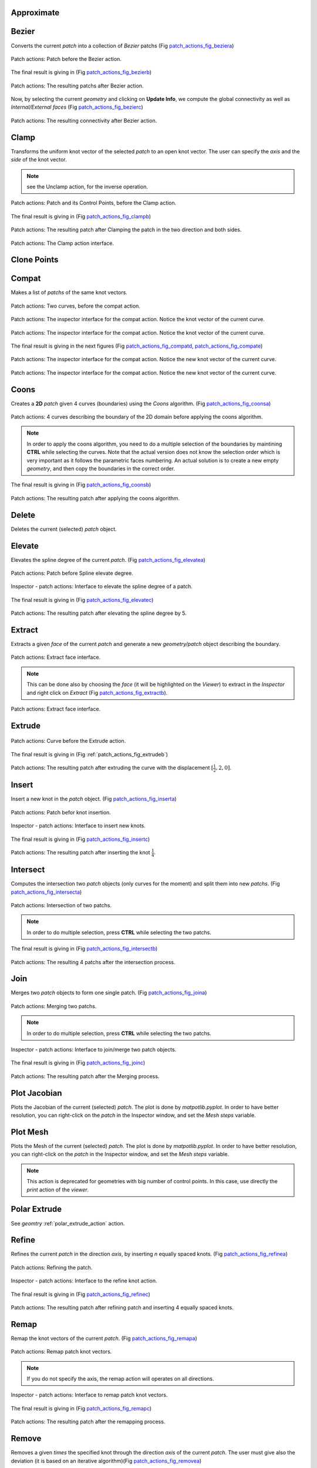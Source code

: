 .. role:: option(literal)
.. role:: file(literal)
.. _patch_actions:

Approximate
***********

.. todo:: add an example

Bezier
******

Converts the current *patch* into a collection of *Bezier* patchs (Fig patch_actions_fig_beziera_)

.. _patch_actions_fig_beziera:
.. figure::     images/patch_actions_bezier.png
   :align:      center
   :width: 10cm
   :height: 10cm

   Patch actions: Patch before the Bezier action.


The final result is giving in (Fig patch_actions_fig_bezierb_)

.. _patch_actions_fig_bezierb:
.. figure::     images/patch_actions_bezier_result.png
   :align:      center

   Patch actions: The resulting patchs after Bezier action.

Now, by selecting the current *geometry* and clicking on **Update Info**, we compute the global connectivity as well as *Internal/External faces* (Fig patch_actions_fig_bezierc_)

.. _patch_actions_fig_bezierc:
.. figure::     images/Inspector_patch_actions_bezier_result.png
   :align:      center
   :width: 6cm
   :height: 8cm

   Patch actions: The resulting connectivity after Bezier action.

.. raw:: latex

   \newpage % hard pagebreak at exactly this position

Clamp
*****

Transforms the uniform knot vector of the selected *patch* to an open knot vector. The user can specify the *axis* and the *side* of the knot vector.

.. note:: see the Unclamp action, for the inverse operation.

.. _patch_actions_fig_clampa:
.. figure::     images/patch_actions_clamp.png
   :align:      center

   Patch actions: Patch and its Control Points, before the Clamp action.


The final result is giving in (Fig patch_actions_fig_clampb_)

.. _patch_actions_fig_clampb:
.. figure::     images/patch_actions_clamp_result.png
   :align:      center

   Patch actions: The resulting patch after Clamping the patch in the two direction and both sides.

.. _patch_actions_fig_clampc:
.. figure::     images/Inspector_patch_actions_clamp.png
   :align:      center
   :width: 6cm
   :height: 8cm

   Patch actions: The Clamp action interface.

.. raw:: latex

   \newpage % hard pagebreak at exactly this position

Clone Points
************

.. todo:: add an example

Compat
******

Makes a list of *patchs* of the same knot vectors.

.. _patch_actions_fig_compata:
.. figure::     images/patch_actions_compat.png
   :align:      center

   Patch actions: Two curves, before the compat action.

.. _patch_actions_fig_compatb:
.. figure::     images/Inspector_patch_actions_compat_0.png
   :align:      center
   :width: 6cm
   :height: 8cm

   Patch actions: The inspector interface for the compat action. Notice the knot vector of the current curve.

.. _patch_actions_fig_compatc:
.. figure::     images/Inspector_patch_actions_compat_1.png
   :align:      center
   :width: 6cm
   :height: 8cm

   Patch actions: The inspector interface for the compat action. Notice the knot vector of the current curve.

The final result is giving in the next figures (Fig patch_actions_fig_compatd_, patch_actions_fig_compate_)

.. _patch_actions_fig_compatd:
.. figure::     images/Inspector_patch_actions_compat_result_0.png
   :align:      center
   :width: 6cm
   :height: 8cm

   Patch actions: The inspector interface for the compat action. Notice the new knot vector of the current curve.

.. _patch_actions_fig_compate:
.. figure::     images/Inspector_patch_actions_compat_result_1.png
   :align:      center
   :width: 6cm
   :height: 8cm

   Patch actions: The inspector interface for the compat action. Notice the new knot vector of the current curve.


Coons
*****

Creates a **2D** *patch* given 4 curves (boundaries) using the *Coons* algorithm. (Fig patch_actions_fig_coonsa_)

.. _patch_actions_fig_coonsa:

.. figure::     images/patch_actions_coons.png
   :align:      center

   Patch actions: 4 curves describing the boundary of the 2D domain before applying the coons algorithm.

.. note:: In order to apply the coons algorithm, you need to do a multiple selection of the boundaries by maintining **CTRL** while selecting the curves. Note that the actual version does not know the selection order which is very important as it follows the parametric faces numbering. An actual solution is to create a new empty *geometry*, and then copy the boundaries in the correct order. 

The final result is giving in (Fig patch_actions_fig_coonsb_)

.. _patch_actions_fig_coonsb:

.. figure::     images/patch_actions_coons_result.png
   :align:      center

   Patch actions: The resulting patch after applying the coons algorithm.

.. raw:: latex

   \newpage % hard pagebreak at exactly this position

Delete
******

Deletes the current (selected) *patch* object.

Elevate
*******

Elevates the spline degree of the current *patch*. (Fig patch_actions_fig_elevatea_)

.. _patch_actions_fig_elevatea:
.. figure::     images/patch_actions_elevate.png
   :align:      center
   :width: 10cm
   :height: 10cm

   Patch actions: Patch before Spline elevate degree.

.. _patch_actions_fig_elevateb:
.. figure::     images/Inspector_patch_actions_elevate.png
   :align:      center
   :width: 6cm
   :height: 8cm

   Inspector - patch actions: Interface to elevate the spline degree of a patch.

The final result is giving in (Fig patch_actions_fig_elevatec_)

.. _patch_actions_fig_elevatec:
.. figure::     images/patch_actions_elevate_result.png
   :align:      center
   :width: 10cm
   :height: 10cm

   Patch actions: The resulting patch after elevating the spline degree by 5.

.. todo:: must create a new patch, rather that making changes on the current one.   

.. raw:: latex

   \newpage % hard pagebreak at exactly this position


Extract
*******

Extracts a given *face* of the current *patch* and generate a new *geometry/patch* object describing the boundary. 

.. _patch_actions_fig_extracta:

.. figure::     images/Inspector_patch_actions_extract.png
   :align:      center
   :width: 6cm
   :height: 8cm

   Patch actions: Extract face interface.

.. note:: This can be done also by choosing the *face* (it will be highlighted on the *Viewer*) to extract in the *Inspector* and right click on *Extract* (Fig patch_actions_fig_extractb_).

.. _patch_actions_fig_extractb:

.. figure::     images/Inspector_patch_actions_extract_face.png
   :align:      center
   :width: 6cm
   :height: 8cm

   Patch actions: Extract face interface.

Extrude
*******

.. _patch_actions_fig_extrudea:

.. figure::     images/patch_actions_extrude.png
   :align:      center

   Patch actions: Curve before the Extrude action.

The final result is giving in (Fig :ref:`patch_actions_fig_extrudeb`)

.. _patch_actions_fig_extrudeb:

.. figure::     images/patch_actions_extrude_result.png
   :align:      center
   :width: 10cm
   :height: 10cm

   Patch actions: The resulting patch after extruding the curve with the displacement :math:`[\frac{1}{2}, 2, 0]`.

.. raw:: latex

   \newpage % hard pagebreak at exactly this position

Insert
******

Insert a new knot in the *patch* object. (Fig patch_actions_fig_inserta_)

.. _patch_actions_fig_inserta:
.. figure::     images/patch_actions_insert.png
   :align:      center
   :width: 10cm
   :height: 10cm

   Patch actions: Patch befor knot insertion.

.. _patch_actions_fig_insertb:
.. figure::     images/Inspector_patch_actions_insert.png
   :align:      center
   :width: 6cm
   :height: 8cm

   Inspector - patch actions: Interface to insert new knots.

The final result is giving in (Fig patch_actions_fig_insertc_)

.. _patch_actions_fig_insertc:
.. figure::     images/patch_actions_insert_result.png
   :align:      center
   :width: 10cm
   :height: 10cm

   Patch actions: The resulting patch after inserting the knot :math:`\frac{1}{4}`.

.. raw:: latex

   \newpage % hard pagebreak at exactly this position

Intersect
*********

Computes the intersection two *patch* objects (only curves for the moment) and split them into new *patchs*. (Fig patch_actions_fig_intersecta_)

.. _patch_actions_fig_intersecta:
.. figure::     images/patch_actions_intersect.png
   :align:      center

   Patch actions: Intersection of two patchs.

.. note:: In order to do multiple selection, press **CTRL** while selecting the two patchs.   

The final result is giving in (Fig patch_actions_fig_intersectb_)

.. _patch_actions_fig_intersectb:
.. figure::     images/patch_actions_intersect_result.png
   :align:      center

   Patch actions: The resulting 4 patchs after the intersection process.

.. raw:: latex

   \newpage % hard pagebreak at exactly this position

Join
****

Merges two *patch* objects to form one single patch. (Fig patch_actions_fig_joina_)

.. _patch_actions_fig_joina:
.. figure::     images/patch_actions_join.png
   :align:      center

   Patch actions: Merging two patchs.

.. note:: In order to do multiple selection, press **CTRL** while selecting the two patchs.   

.. _patch_actions_fig_joinb:
.. figure::     images/Inspector_patch_actions_join.png
   :align:      center
   :width: 6cm
   :height: 8cm

   Inspector - patch actions: Interface to join/merge two patch objects.

.. todo:: makes it possible to choose different axis for the two patchs.   

The final result is giving in (Fig patch_actions_fig_joinc_)

.. _patch_actions_fig_joinc:
.. figure::     images/patch_actions_join_result.png
   :align:      center

   Patch actions: The resulting patch after the Merging process.

Plot Jacobian
*************

Plots the Jacobian of the current (selected) *patch*. The plot is done by *matpotlib.pyplot*. In order to have better resolution, you can right-click on the *patch* in the Inspector window, and set the *Mesh steps* variable.

Plot Mesh
*********

Plots the Mesh of the current (selected) *patch*. The plot is done by *matpotlib.pyplot*. In order to have better resolution, you can right-click on the *patch* in the Inspector window, and set the *Mesh steps* variable.

.. note:: This action is deprecated for geometries with big number of control points. In this case, use directly the *print* action of the *viewer*.

Polar Extrude
*************

See *geomtry* :ref:`polar_extrude_action` action.

Refine
******

Refines the current *patch* in the direction *axis*, by inserting *n* equally spaced knots. (Fig patch_actions_fig_refinea_)

.. _patch_actions_fig_refinea:

.. figure::     images/patch_actions_refine.png
   :align:      center

   Patch actions: Refining the patch.

.. _patch_actions_fig_refineb:

.. figure::     images/Inspector_patch_actions_refine.png
   :align:      center
   :width: 6cm
   :height: 8cm

   Inspector - patch actions: Interface to the refine knot action.

The final result is giving in (Fig patch_actions_fig_refinec_)

.. _patch_actions_fig_refinec:

.. figure::     images/patch_actions_refine_result.png
   :align:      center

   Patch actions: The resulting patch after refining patch and inserting 4 equally spaced knots.

Remap
*****

Remap the knot vectors of the current *patch*. (Fig patch_actions_fig_remapa_)

.. _patch_actions_fig_remapa:

.. figure::     images/patch_actions_remap.png
   :align:      center

   Patch actions: Remap patch knot vectors.

.. note:: If you do not specify the axis, the remap action will operates on all directions.

.. _patch_actions_fig_remapb:

.. figure::     images/Inspector_patch_actions_remap.png
   :align:      center
   :width: 6cm
   :height: 8cm

   Inspector - patch actions: Interface to remap patch knot vectors.

The final result is giving in (Fig patch_actions_fig_remapc_)

.. _patch_actions_fig_remapc:

.. figure::     images/patch_actions_remap_result.png
   :align:      center

   Patch actions: The resulting patch after the remapping process.

Remove
******

Removes a given *times* the specified knot through the direction *axis* of the current *patch*. The user must give also the deviation (it is based on an iterative algorithm)(Fig patch_actions_fig_removea_)

.. _patch_actions_fig_removea:

.. figure::     images/patch_actions_remove.png
   :align:      center

   Patch actions: Removing a knot from the patch.

.. note:: Default value for *deviation* is :math:`10^{-9}`.   

.. note:: Default value for *times* is :math:`1`.   


.. _patch_actions_fig_removeb:

.. figure::     images/Inspector_patch_actions_remove.png
   :align:      center
   :width: 6cm
   :height: 8cm

   Inspector - patch actions: Interface to the remove knot action.

The final result is giving in (Fig patch_actions_fig_removec_)

.. _patch_actions_fig_removec:

.. figure::     images/patch_actions_remove_result.png
   :align:      center

   Patch actions: The resulting patch after removing the knot :math:`\frac{1}{2}`.

Reverse
*******

Reverse the orientation of the current *patch*. The user must specify an *axis*, otherwise, **CAID** will change the orientation through all directions.

Revolve
*******

Construct a *patch* surface/volume by revolving a *patch* curve/surface with respect to an *axis*, given a *point* and the bounds of the angle.

.. _patch_actions_fig_revolvea:

.. figure::     images/patch_actions_revolve.png
   :align:      center

   Patch actions: Patch before the revolve action.

The final result is giving in (Fig patch_actions_fig_revolveb_)

.. _patch_actions_fig_revolveb:

.. figure::     images/patch_actions_revolve_result.png
   :align:      center
   :width: 10cm
   :height: 10cm

   Patch actions: The resulting patch after revolving the original curve.

.. raw:: latex

   \newpage % hard pagebreak at exactly this position

Rotate
******

Rotates the current *patch* with a given *angle* with respect to *axis*

Ruled
*****

Construct a ruled surface/volume *patch* between two *patchs* curves/surfaces.

.. _patch_actions_fig_ruleda:

.. figure::     images/patch_actions_ruled.png
   :align:      center

   Patch actions: Patch before the ruled action.

The final result is giving in (Fig patch_actions_fig_ruledb_)

.. _patch_actions_fig_ruledb:

.. figure::     images/patch_actions_ruled_result.png
   :align:      center
   :width: 10cm
   :height: 10cm

   Patch actions: The resulting patch after applying the ruled process the original curves.

.. raw:: latex

   \newpage % hard pagebreak at exactly this position

Scale
*****

Scales the current *patch* with a given *scale* in the direction *axis*. If *axis* is not specified, the scaling operation will be done over all directions.

Slice
*****

Create a new *geometry* by slicing the current *patch* with respect to an *axis* and given two bounds for the new *knot* vector. 

In the following example, we slice the annulus domain with respect to the *axis* 1, given the knot bounds 0.2 and 0.8 (Fig patch_actions_fig_slicea_)

.. _patch_actions_fig_slicea:

.. figure::     images/patch_actions_slice.png
   :align:      center
   :width: 10cm
   :height: 10cm

   Patch actions: Patch before splitting.

The final result is giving in (Fig patch_actions_fig_sliceb_)

.. _patch_actions_fig_sliceb:

.. figure::     images/patch_actions_slice_result.png
   :align:      center

   Patch actions: The resulting patch after slicing the original patch in the *axis* 1 with respect to the bounds knot *0.2* to *0.8*.

.. raw:: latex

   \newpage % hard pagebreak at exactly this position

Split
*****

Splits the current *patch* with respect to an *axis* and a given *knot*. (Fig patch_actions_fig_splita_)

.. _patch_actions_fig_splita:

.. figure::     images/patch_actions_split.png
   :align:      center

   Patch actions: Patch before splitting.

The final result is giving in (Fig patch_actions_fig_splitb_)

.. _patch_actions_fig_splitb:

.. figure::     images/patch_actions_split_result.png
   :align:      center

   Patch actions: The resulting patchs after splitting the original patch in the *axis* 0 with respect to the knot *0.3*.

.. raw:: latex

   \newpage % hard pagebreak at exactly this position

Stick-C1
********

.. todo:: add an example

Swap
****

Interchange two parametric axes of the current *patch*. This action can only be used in **3D**. As in **2D**, we can use the *transpose* action.

Sweep
*****

Construct the translational sweep of a section curve/surface along a trajectory curve.

If :math:`C,T` are curves then the resulting surface :math:`S` is 

.. math::

  S(u,v) = C(u) + T(v)

If :math:`T` is a curve and :math:`S` is a surface then the resulting volume :math:`V` is 

.. math::

   V(u,v,w) = S(u,v) + T(w)

.. _patch_actions_fig_sweepa:

.. figure::     images/patch_actions_sweep.png
   :align:      center

   Patch actions: 2 curves before sweeping.

The final result is giving in (Fig patch_actions_fig_sweepb_)

.. _patch_actions_fig_sweepb:

.. figure::     images/patch_actions_sweep_result.png
   :align:      center

   Patch actions: The resulting patch after sweeping the 2 curves.

.. raw:: latex

   \newpage % hard pagebreak at exactly this position

T-Coons
*******

Creates a **2D** *patch* given 3 curves (boundaries) using the *T-Coons* algorithm. (Fig patch_actions_fig_tcoonsa_)

.. _patch_actions_fig_tcoonsa:

.. figure::     images/patch_actions_tcoons.png
   :align:      center

   Patch actions: 3 curves describing the boundary of the 2D domain before applying the T-coons algorithm.

.. note:: In order to apply the coons algorithm, you need to do a multiple selection of the boundaries by maintining **CTRL** while selecting the curves. Note that the actual version does not know the selection order which is very important as it follows the parametric faces numbering. An actual solution is to create a new empty *geometry*, and then copy the boundaries in the correct order. 

.. _patch_actions_figtcoonsb:
.. figure::     images/Inspector_patch_actions_tcoons.png
   :align:      center
   :width: 6cm
   :height: 8cm

   Inspector - patch actions: T-Coons Interface.

The final result is giving in (Fig patch_actions_fig_tcoonsc_)

.. _patch_actions_fig_tcoonsc:

.. figure::     images/patch_actions_tcoons_result_0.png
   :align:      center
   :width: 10cm
   :height: 10cm

   Patch actions: The resulting patch after applying the T-coons algorithm with the profible 0.

.. todo:: The T-coons algorithm with profiles 1,2 and 3 are not yet available.   

.. raw:: latex

   \newpage % hard pagebreak at exactly this position

Translate
*********

Translates the current *patch* with the specified displacement.

Transpose
*********

Permutes parametric axes of the current *patch*, with the given ordering and adjust the control points accordingly.

Unclamp
*******

Transforms the open knot vector of the selected *patch* to use *uniform B-splines*. The user can specify the *axis* and the *side* of the knot vector.

.. note:: see the Clamp action, for the inverse operation.

.. _patch_actions_fig_unclampa:

.. figure::     images/patch_actions_unclamp.png
   :align:      center

   Patch actions: Patch and its Control Points, before the Unclamp action.


The final result is giving in (Fig :ref:`patch_actions_fig_unclampb`)

.. _patch_actions_fig_unclampb:

.. figure::     images/patch_actions_unclamp_result.png
   :align:      center

   Patch actions: The resulting patch after unclamping the patch in the two direction and both sides.

.. _patch_actions_fig_unclampc:
.. figure::     images/Inspector_patch_actions_unclamp.png
   :align:      center
   :width: 6cm
   :height: 8cm

   Patch actions: The Unclamp action interface.


.. raw:: latex

   \newpage % hard pagebreak at exactly this position

Direct Actions
**************

.. todo:: a rajouter

Right click Actions
*******************

* **Show** 
  
  shows the current *patch*

* **Hide** 
  
  hides the current *patch* 

* **Show Mesh** 
  
  shows the mesh of the current *patch* 

* **Hide Mesh** 
  
  hides the mesh of the current *patch* 

* **Show Control Points** 
  
  shows the control points of the current *patch* 

* **Hide Control Points** 
  
  hides the control points of the current *patch* 

* **Edit Control Points** 
  
  edits the control points of the current *patch* 

* **Copy** 
  
  copies the current *patch* into the clipboard, in order to be *paste* later 

* **Rename** 
  
  renames the current *patch*. Also can be done by pressing **F2**

* **Color** 
  
  sets the local *color* for the current *patch*. If the local color is not specified, **CAID** will inherit it from the *geometry*.

* **Mesh steps** 
  
  sets the local *mesh steps* for the current *patch*. If the local *mesh steps* is not specified, **CAID** will inherit it from the *geometry*.

* **Properties** 
  
  shows some *properties* of the current *patch*

.. Local Variables:
.. mode: rst
.. End:
